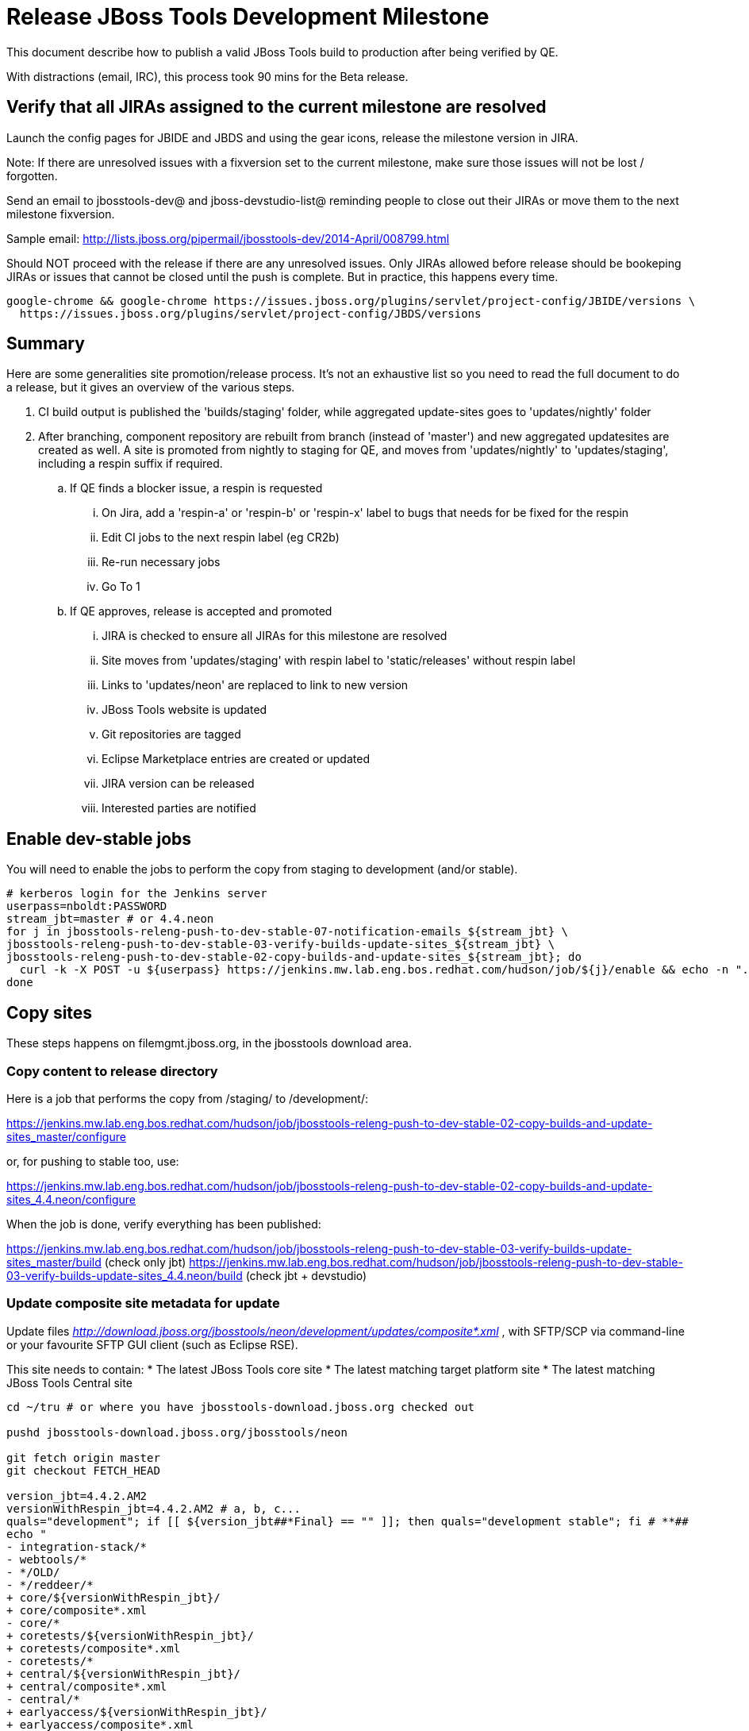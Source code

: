 = Release JBoss Tools Development Milestone

This document describe how to publish a valid JBoss Tools build to production after being verified by QE.

With distractions (email, IRC), this process took 90 mins for the Beta release.

== Verify that all JIRAs assigned to the current milestone are resolved

Launch the config pages for JBIDE and JBDS and using the gear icons, release the milestone version in JIRA.

Note: If there are unresolved issues with a fixversion set to the current milestone, make sure those issues will not be lost / forgotten.

Send an email to jbosstools-dev@ and jboss-devstudio-list@  reminding people to close out their JIRAs or move them to the next milestone fixversion.

Sample email: http://lists.jboss.org/pipermail/jbosstools-dev/2014-April/008799.html

Should NOT proceed with the release if there are any unresolved issues. Only JIRAs allowed before release should be bookeping JIRAs or issues that cannot be closed until the push is complete. But in practice, this happens every time.

[source,bash]
----
google-chrome && google-chrome https://issues.jboss.org/plugins/servlet/project-config/JBIDE/versions \
  https://issues.jboss.org/plugins/servlet/project-config/JBDS/versions
----

== Summary

Here are some generalities site promotion/release process. It's not an exhaustive list so you need to read the full document to do a release, but it gives an overview of the various steps.

. CI build output is published the 'builds/staging' folder, while aggregated update-sites goes to 'updates/nightly' folder
. After branching, component repository are rebuilt from branch (instead of 'master') and new aggregated updatesites are created as well.  A site is promoted from nightly to staging for QE, and moves from 'updates/nightly' to 'updates/staging', including a respin suffix if required.
.. If QE finds a blocker issue, a respin is requested
... On Jira, add a 'respin-a' or 'respin-b' or 'respin-x' label to bugs that needs for be fixed for the respin
... Edit CI jobs to the next respin label (eg CR2b)
... Re-run necessary jobs
... Go To 1
.. If QE approves, release is accepted and promoted
... JIRA is checked to ensure all JIRAs for this milestone are resolved
... Site moves from 'updates/staging' with respin label to 'static/releases' without respin label
... Links to 'updates/neon' are replaced to link to new version
... JBoss Tools website is updated
... Git repositories are tagged
... Eclipse Marketplace entries are created or updated
... JIRA version can be released
... Interested parties are notified


== Enable dev-stable jobs

You will need to enable the jobs to perform the copy from staging to development (and/or stable).

[source,bash]
----

# kerberos login for the Jenkins server
userpass=nboldt:PASSWORD
stream_jbt=master # or 4.4.neon
for j in jbosstools-releng-push-to-dev-stable-07-notification-emails_${stream_jbt} \
jbosstools-releng-push-to-dev-stable-03-verify-builds-update-sites_${stream_jbt} \
jbosstools-releng-push-to-dev-stable-02-copy-builds-and-update-sites_${stream_jbt}; do
  curl -k -X POST -u ${userpass} https://jenkins.mw.lab.eng.bos.redhat.com/hudson/job/${j}/enable && echo -n ".E"
done

----


== Copy sites

These steps happens on filemgmt.jboss.org, in the jbosstools download area.

=== Copy content to release directory

Here is a job that performs the copy from /staging/ to /development/:

https://jenkins.mw.lab.eng.bos.redhat.com/hudson/job/jbosstools-releng-push-to-dev-stable-02-copy-builds-and-update-sites_master/configure

or, for pushing to stable too, use:

https://jenkins.mw.lab.eng.bos.redhat.com/hudson/job/jbosstools-releng-push-to-dev-stable-02-copy-builds-and-update-sites_4.4.neon/configure

When the job is done, verify everything has been published:

https://jenkins.mw.lab.eng.bos.redhat.com/hudson/job/jbosstools-releng-push-to-dev-stable-03-verify-builds-update-sites_master/build (check only jbt)
https://jenkins.mw.lab.eng.bos.redhat.com/hudson/job/jbosstools-releng-push-to-dev-stable-03-verify-builds-update-sites_4.4.neon/build (check jbt + devstudio)

=== Update composite site metadata for update

Update files __http://download.jboss.org/jbosstools/neon/development/updates/composite*.xml__ , with SFTP/SCP via command-line or your
favourite SFTP GUI client (such as Eclipse RSE).

This site needs to contain:
* The latest JBoss Tools core site
* The latest matching target platform site
* The latest matching JBoss Tools Central site

[source,bash]
----

cd ~/tru # or where you have jbosstools-download.jboss.org checked out

pushd jbosstools-download.jboss.org/jbosstools/neon

git fetch origin master
git checkout FETCH_HEAD

version_jbt=4.4.2.AM2
versionWithRespin_jbt=4.4.2.AM2 # a, b, c...
quals="development"; if [[ ${version_jbt##*Final} == "" ]]; then quals="development stable"; fi # **##
echo "
- integration-stack/*
- webtools/*
- */OLD/
- */reddeer/*
+ core/${versionWithRespin_jbt}/
+ core/composite*.xml
- core/*
+ coretests/${versionWithRespin_jbt}/
+ coretests/composite*.xml
- coretests/*
+ central/${versionWithRespin_jbt}/
+ central/composite*.xml
- central/*
+ earlyaccess/${versionWithRespin_jbt}/
+ earlyaccess/composite*.xml
- earlyaccess/*
+ discovery.central/${versionWithRespin_jbt}/
+ discovery.central/composite*.xml
- discovery.central/*
+ discovery.earlyaccess/${versionWithRespin_jbt}/
+ discovery.earlyaccess/${versionWithRespin_jbt}/plugins/
+ discovery.earlyaccess/${versionWithRespin_jbt}/plugins/*.jar
+ discovery.earlyaccess/composite*.xml
- discovery.earlyaccess/*
- site.css
- *.gz
- *.jar
- *.zip
" > /tmp/filter-jbosstools
scpr $TOOLS/neon/staging/updates/* staging/updates/ --include-from=/tmp/filter-jbosstools -q

for qual in $quals; do
  echo ":: $qual"
  scpr staging/updates/* ${qual}/updates/ --include-from=/tmp/filter-jbosstools

  pushd ${qual}/updates/
  if [[ ${versionWithRespin_jbt} != ${version_jbt} ]]; then
    # rename the staging folders to their final names (CR1c -> Final)
    for d in core coretests central earlyaccess discovery.central discovery.earlyaccess; do
      rm -fr ${d}/${version_jbt}
      mv ${d}/${versionWithRespin_jbt} ${d}/${version_jbt}
    done
  fi

  # fix composite sites to use the correct paths (not /staging, but /static)
  now=`date +%s000`
  for c in compositeContent.xml compositeArtifacts.xml */compositeContent.xml */compositeArtifacts.xml */${version_jbt}/compositeContent.xml */${version_jbt}/compositeArtifacts.xml; do
    if [[ $c == ${c/integration-stack/} ]]; then
      echo "$c ..."
      sed -i -e "s#<property name='p2.timestamp' value='[0-9]\+'/>#<property name='p2.timestamp' value='${now}'/>#" $c
      sed -i -e "s#jbosstools/neon/staging/updates/#jbosstools/static/neon/${qual}/updates/#" $c
      sed -i -e "s#${versionWithRespin_jbt}#${version_jbt}#" $c
    fi
  done
  popd
done
rm -f /tmp/filter-jbosstools

# copy versioned composite site into parent folder
for qual in $quals; do
  echo ":: $qual"
  pushd ${qual}/updates/ >/dev/null
    for d in core coretests central earlyaccess discovery.central discovery.earlyaccess; do
      if [[ -f ${d}/${version_jbt}/compositeContent.xml ]]; then
        scpr ${d}/${version_jbt}/composite*.xml ${d}/
      fi
      ga -f ${d}/${version_jbt}/* ${d}/*.*ml
    done
  popd >/dev/null
done

# push updated files to server
for qual in $quals; do
  pushd ${qual}/updates/ >/dev/null
    TOOLS=tools@10.5.105.197:/downloads_htdocs/tools
    scpr *.*ml ${TOOLS}/neon/${qual}/updates/
    for d in core coretests discovery.central discovery.earlyaccess; do
      echo ${d}/
      scpr ${d}/*.*ml ${TOOLS}/neon/${qual}/updates/${d}/
      scpr ${d}/*.*ml ${TOOLS}/static/neon/${qual}/updates/${d}/
    done
    for d in discovery.central discovery.earlyaccess; do
      echo ${d}/
      scpr ${d}/${version_jbt}/* ${TOOLS}/neon/${qual}/updates/${d}/${version_jbt}/
      scpr ${d}/${version_jbt}/* ${TOOLS}/static/neon/${qual}/updates/${d}/${version_jbt}/
    done
  popd >/dev/null
done

# commit the change and push to master
for qual in $quals; do git add ${qual}/updates; done
git commit -m "release JBT ${versionWithRespin_jbt} to public" .
git push origin HEAD:master

popd

# verify site contents are shown
quals="development"; if [[ ${version_jbt##*Final} == "" ]]; then quals="development stable"; fi # **##
for qual in $quals; do
  google-chrome && google-chrome \
  http://download.jboss.org/jbosstools/neon/${qual}/updates \
  http://download.jboss.org/jbosstools/neon/${qual}/updates/compositeContent.xml \
  http://download.jboss.org/jbosstools/neon/${qual}/updates/core \
  http://download.jboss.org/jbosstools/neon/${qual}/updates/core/compositeContent.xml \
  http://download.jboss.org/jbosstools/static/neon/${qual}/updates/core \
  http://download.jboss.org/jbosstools/static/neon/${qual}/updates/coretests \
  http://download.jboss.org/jbosstools/neon/${qual}/updates/discovery.earlyaccess/ \
  http://download.jboss.org/jbosstools/neon/${qual}/updates/discovery.earlyaccess/compositeContent.xml \
  http://download.jboss.org/jbosstools/static/neon/${qual}/updates/central/ \
  http://download.jboss.org/jbosstools/static/neon/${qual}/updates/earlyaccess/ \

done

----

Open p2-browser and verify these sites load correctly:

http://download.jboss.org/jbosstools/neon/development/updates/
http://download.jboss.org/jbosstools/neon/development/updates/discovery.earlyaccess/
http://download.jboss.org/jbosstools/neon/development/updates/discovery.earlyaccess/4.4.2.AM2/
http://download.jboss.org/jbosstools/static/neon/development/updates/coretests/4.4.2.AM2/

(and, if this is a Final)

http://download.jboss.org/jbosstools/neon/stable/updates/
http://download.jboss.org/jbosstools/neon/stable/updates/discovery.earlyaccess/
http://download.jboss.org/jbosstools/neon/stable/updates/discovery.earlyaccess/4.4.2.AM2/
http://download.jboss.org/jbosstools/static/neon/stable/updates/coretests/4.4.2.AM2/


=== WebTools

==== Publish Site

Webtools site is expected to be found in +http://download.jboss.org/tools/updates/webtools/neon+. So, with a sftp client, on filemgmt.jboss.org,
create a symlink from +/updates/webtools/neon+ to http://download.jboss.org/jbosstools/neon/stable/updates/ (or /development/updates/ if we're
before first Final release).

# verify site contents are shown
google-chrome && google-chrome http://download.jboss.org/jbosstools/updates/webtools/neon http://download.jboss.org/jbosstools/updates/webtools/

----

==== Notify webtools project

If this is the first milestone release (ie if you had to create the 'updates/webtools/neon' directory (next year will be "neon"), ensure that upstream project Web Tools (WTP) knows to include this new URL in their server adapter wizard. New bugzilla required!

* https://issues.jboss.org/browse/JBIDE-18921
* https://bugs.eclipse.org/454810

== Update Target Platforms

If this new release includes a new Target Platform, you need to release the latest target platform. If not, there's nothing to do here.

=== Final/GA releases

For Final or GA releases, the target platform folders should be moved to /static/ and composited back.

Thus for example,

http://download.jboss.org/jbosstools/targetplatforms/jbosstoolstarget/4.*.*.Final/
http://download.jboss.org/jbosstools/targetplatforms/jbdevstudiotarget/4.*.*.Final/

should be moved to:

http://download.jboss.org/jbosstools/static/targetplatforms/jbosstoolstarget/4.*.*.Final/
http://download.jboss.org/jbosstools/static/targetplatforms/jbdevstudiotarget/4.*.*.Final/

Then you can create composites in the old locations pointing to the new one, like this:

https://github.com/jbosstools/jbosstools-download.jboss.org/commit/d5306ce9408144ef681627ad8f5bd1e6c491bcf4

[source,bash]
----

TARGET_PLATFORM_VERSION_MAX=4.61.0.AM1-SNAPSHOT
# for Final TPs only!
if [[ ${TARGET_PLATFORM_VERSION_MAX} == *"Final" ]]; then
  now=`date +%s000`
  TOOLS=tools@10.5.105.197:/downloads_htdocs/tools

  cd ~/tru # or where you have jbosstools-download.jboss.org checked out ~
  pushd jbosstools-download.jboss.org/jbosstools/targetplatforms/
    git fetch origin master
    git checkout FETCH_HEAD

    for f in jbosstools; do
      tppath=${f}target/${TARGET_PLATFORM_VERSION_MAX}
      # move actual TP to /static/ folder
      echo "rename targetplatforms/${tppath} static/targetplatforms/${tppath}" | sftp ${TOOLS}/
      # get contents from remote
      rsync -Pzrlt --rsh=ssh --protocol=28 $TOOLS/static/targetplatforms/${tppath}/composite*.xml ${tppath}/
      # change pointer to include /static/
      for d in ${tppath}/composite*.xml; do
        sed -i -e "s#[\'\"]REPO/[\'\"]#'http://download.jboss.org/jbosstools/static/targetplatforms/${tppath}/REPO/'#g" $d ##
      done
      echo "version = 1
  metadata.repository.factory.order = compositeContent.xml,\!
  artifact.repository.factory.order = compositeArtifacts.xml,\!" > ${tppath}/p2.index
      rsync -Przlt ${tppath}/composite*.xml ${tppath}/p2.index ${tppath}/REPO/
      # create composite pointer
      rsync -Pzrlt --rsh=ssh --protocol=28 ${tppath}/* $TOOLS/targetplatforms/${tppath}/
    done
    # commit changes to github
    git add ${f}target
    git commit -m "move target platforms into /static/ and update composite pointers to latest => ${TARGET_PLATFORM_VERSION_MAX}" .
    git push origin HEAD:master
  popd

  # for Final TPs only!
  google-chrome && google-chrome \
  http://download.jboss.org/jbosstools/static/targetplatforms/${tppath}/REPO/ \
  http://download.jboss.org/jbosstools/static/targetplatforms/${tppath}/compositeContent.xml \

  # verify files are correct
  google-chrome && google-chrome \
  http://download.jboss.org/jbosstools/targetplatforms/${tppath}/REPO/compositeContent.xml \
  http://download.jboss.org/jbosstools/targetplatforms/${tppath}/REPO/p2.index \
  http://download.jboss.org/jbosstools/targetplatforms/${tppath}/compositeContent.xml \
  http://download.jboss.org/jbosstools/targetplatforms/${tppath}/p2.index
fi

----


== Release the latest milestone to ide-config.properties

Check out http://download.jboss.org/jbosstools/configuration/ide-config.properties

Update it so that the links for the latest milestone point to valid URLs. Comment out staging links as required.

[source,bash]
----

# adjust these steps to fit your own path location & git workflow
cd ~/tru # ~
pushd jbosstools-download.jboss.org/jbosstools/configuration
version_jbt=4.4.2.AM2
versionWithRespin_jbt=4.4.2.AM2 # a, b, c...
version_ds=10.1.0.GA # no respin suffix here
versionWithRespin_ds=10.1.0.GA # a, b, c...

git fetch origin master
git checkout FETCH_HEAD

# you'll want to use URLs like these
google-chrome && google-chrome \
http://download.jboss.org/jbosstools/neon/development/updates/discovery.central/${version_jbt}/jbosstools-directory.xml \
http://download.jboss.org/jbosstools/neon/development/updates/ \
http://download.jboss.org/jbosstools/neon/development/updates/compositeContent.xml \
http://download.jboss.org/jbosstools/neon/development/updates/earlyaccess/ \
http://download.jboss.org/jbosstools/neon/development/updates/earlyaccess/compositeContent.xml \
http://download.jboss.org/jbosstools/neon/development/updates/discovery.earlyaccess/${version_jbt}/jbosstools-earlyaccess.properties \

# verify
google-chrome && google-chrome \
https://devstudio.redhat.com/10.0/development/updates/discovery.central/${version_jbt}/devstudio-directory.xml \
https://devstudio.redhat.com/10.0/development/updates/ \
https://devstudio.redhat.com/10.0/development/updates/compositeContent.xml \
https://devstudio.redhat.com/10.0/development/updates/earlyaccess/ \
https://devstudio.redhat.com/10.0/development/updates/earlyaccess/compositeContent.xml \
https://devstudio.redhat.com/10.0/development/updates/discovery.earlyaccess/${version_jbt}/devstudio-earlyaccess.properties

# then edit ide-config.properties
# vim ide-config.properties
st ide-config.properties

# verify these 4 to 6 URLs exist
URLs="$(egrep -v "#" ide-config.properties | egrep "${version_jbt}|${versionWithRespin_jbt}|${version_ds}|${versionWithRespin_ds}" | sed -e "s#.\+|\([0-9.a-zA-Z]\+\)=\(.\+\)#\2#")"
google-chrome && google-chrome $URLs
for u in $URLs; do echo "$u"; done

# commit the change and push to master
ci "release JBT ${version_jbt} (${versionWithRespin_jbt}) to public: link to latest dev milestone discovery site" ide-config.properties
git push origin HEAD:master

# push updated file to server
TOOLS=tools@10.5.105.197:/downloads_htdocs/tools
rsync -Pzrlt --rsh=ssh --protocol=28 ide-config.properties $TOOLS/configuration/ide-config.properties
popd

----


== Update Eclipse Marketplace (add/remove features)

WARNING: Only applies to Beta and better versions.

=== If node does not yet exist

For the first Beta, create a new node on Marketplace, using content from http://download.jboss.org/jbosstools/static/neon/stable/updates/core/4.4.2.AM2/site.properties

=== If node already exists

Access it via +https://marketplace.eclipse.org/content/jboss-tools/edit+ and update the following things:

* Title to match new version
* Description to match new version & dependencies
* Update list of features, using content of http://download.jboss.org/jbosstools/static/neon/stable/updates/core/4.4.2.AM2/site.properties

To diff if any new features have been added/removed:

[source,bash]
----
version_jbt_PREV=4.4.1.Final
version_jbt=4.4.2.AM2

# for Final releases only!
if [[ ${version_jbt} == *"Final" ]]; then
  cd /tmp
  wget -O ${version_jbt_PREV}.properties http://download.jboss.org/jbosstools/static/neon/development/updates/core/${version_jbt_PREV}/site.properties
  wget -O ${version_jbt}.properties http://download.jboss.org/jbosstools/static/neon/development/updates/core/${version_jbt}/site.properties
  diff -u ${version_jbt_PREV}.properties ${version_jbt}.properties

  # then verify the the new feature(s) were added to the CoreTools category
  google-chrome && google-chrome https://marketplace.eclipse.org/content/jboss-tools/edit

  rm -f /tmp/${version_jbt_PREV}.properties /tmp/${version_jbt}.properties
fi

----

=== Validate Marketplace install

(If this is an development milestone towards a .0.Final, or a stable .x.Final build...)

1. Get a compatible Eclipse
2. Install from Marketplace
3. Install everything from Central + Earlyaccess
4. Test a project example


== Release JIRA

If there are no unresolved issues, release the milestone version in JIRA.

Launch the config pages for JBIDE and JBDS and using the gear icons, release the milestone version in JIRA.

[source,bash]
----

google-chrome && google-chrome https://issues.jboss.org/plugins/servlet/project-config/JBIDE/versions \
  https://issues.jboss.org/plugins/servlet/project-config/JBDS/versions

----


== Submit PR to update tools.jboss.org

See JBDS_Release.adoc


== Smoke test the release

Before notifying team of release, must check for obvious problems. Any failure there should be fixed with highest priority. In general, it could be wrong URLs in a composite site.

=== Validate update site install

1. Get a recent Eclipse (compatible with the target version of JBT)
2. Install Abridged category from http://download.jboss.org/jbosstools/neon/development/updates/ and/or http://download.jboss.org/jbosstools/neon/stable/updates/
3. Restart. Open Central Software/Updates tab, enable Early Access select and install all connectors; restart
4. Check log, start an example project, check log again

== Tag Git

=== Create tags for build-related repositories

Once cloned to disk, this script will create the tags if run from the location with your git clones. If tags exist, no new tag will be created.

[source,bash]
----

# if not already cloned, the do this:
git clone https://github.com/jbosstools/jbosstools-build
git clone https://github.com/jbosstools/jbosstools-build-ci
git clone https://github.com/jbosstools/jbosstools-build-sites
git clone https://github.com/jbosstools/jbosstools-devdoc
git clone https://github.com/jbosstools/jbosstools-discovery
git clone https://github.com/jbosstools/jbosstools-download.jboss.org
git clone https://github.com/jbosstools/jbosstools-maven-plugins
git clone https://github.com/jbosstools/jbosstools-versionwatch

# maven-plugins does not get released/branched the same as other projects, but tag it anyway
# download.jboss.org tag might not be valid as tweaks to ide-config.properties happen frequently

jbt_branch=master # or jbosstools-4.4.2.x
version_jbt=4.4.2.AM2
cd ~/tru # ~
for d in build build-ci build-sites devdoc discovery download.jboss.org maven-plugins versionwatch; do
  echo "====================================================================="
  echo "Tagging jbosstools-${d} from branch ${jbt_branch} as tag ${version_jbt}..."
  pushd jbosstools-${d}
  git fetch origin ${jbt_branch}
  git tag jbosstools-${version_jbt} FETCH_HEAD
  git push origin jbosstools-${version_jbt}
  echo ">>> https://github.com/jbosstools/jbosstools-${d}/tree/jbosstools-${version_jbt}"
  popd >/dev/null
  echo "====================================================================="
  echo ""
done

----


== Notify Team Lead(s)

Notifify Alexy & Jeff that bulk tagging should be done, and the website is ready to be updated with a new blog post.

If co-releasing JBT and JBDS, make sure that JBDS is released too!

https://jenkins.mw.lab.eng.bos.redhat.com/hudson/view/DevStudio/view/DevStudio_Master/job/jbosstools-releng-push-to-dev-stable-07-notification-emails_4.4.neon/configure
https://jenkins.mw.lab.eng.bos.redhat.com/hudson/view/DevStudio/view/DevStudio_Master/job/jbosstools-releng-push-to-dev-stable-07-notification-emails_master/configure


== Bump parent pom to newer BUILD_ALIAS value

Once the current milestone is done, the BUILD_ALIAS in parent pom should be bumped to a new value.

# adjust these steps to fit your own path location & git workflow
cd ~/tru # ~
pushd jbosstools-build/parent
BUILD_ALIAS=AM2
BUILD_ALIAS_NEXT=AM3

git fetch origin master
git checkout FETCH_HEAD

sed -i -e "s#<BUILD_ALIAS>${BUILD_ALIAS}</BUILD_ALIAS>#<BUILD_ALIAS>${BUILD_ALIAS_NEXT}</BUILD_ALIAS>#" pom.xml

ci "bump parent pom to BUILD_ALIAS = ${BUILD_ALIAS_NEXT}" pom.xml
git push origin HEAD:master

# rebuild parent pom in master branch
# https://jenkins.mw.lab.eng.bos.redhat.com/hudson/view/DevStudio/view/DevStudio_Master/job/jbosstools-build.parent_master/build
jp-ppm


== Disable dev-stable jobs

You will need to disable the jobs once the bits are released, so that they won't run accidentally.

[source,bash]
----

# kerberos login for the Jenkins server
userpass=nboldt:PASSWORD
stream_jbt=master # or 4.4.neon
for j in jbosstools-releng-push-to-dev-stable-07-notification-emails_${stream_jbt} \
jbosstools-releng-push-to-dev-stable-03-verify-builds-update-sites_${stream_jbt} \
jbosstools-releng-push-to-dev-stable-02-copy-builds-and-update-sites_${stream_jbt}; do
  curl -k -X POST -u ${userpass} https://jenkins.mw.lab.eng.bos.redhat.com/hudson/job/${j}/disable && echo -n ".D"
done

----
